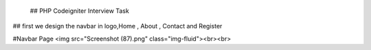  ## PHP Codeigniter Interview Task
## first we design the navbar in logo,Home  , About , Contact  and Register

#Navbar Page
<img src="Screenshot (87).png" class="img-fluid"><br><br>

